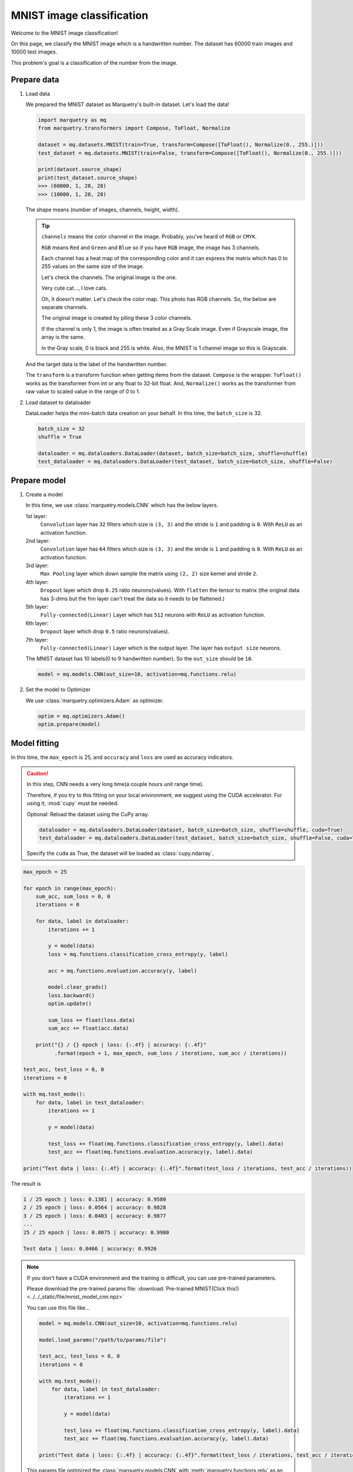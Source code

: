 MNIST image classification
=============================
Welcome to the MNIST image classification!

On this page, we classify the MNIST image which is a handwritten number.
The dataset has 60000 train images and 10000 test images.

.. image:: ../../_static/img/mnist_image.png
   :align: center
   :scale: 50%

This problem's goal is a classification of the number from the image.

Prepare data
~~~~~~~~~~~~~
1. Load data

   We prepared the MNIST dataset as Marquetry's built-in dataset. Let's load the data!

   .. code-block:: python

      import marquetry as mq
      from marquetry.transformers import Compose, ToFloat, Normalize

      dataset = mq.datasets.MNIST(train=True, transform=Compose([ToFloat(), Normalize(0., 255.)]))
      test_dataset = mq.datasets.MNIST(train=False, transform=Compose([ToFloat(), Normalize(0., 255.)]))

      print(dataset.source_shape)
      print(test_dataset.source_shape)
      >>> (60000, 1, 28, 28)
      >>> (10000, 1, 28, 28)

   The shape means (number of images, channels, height, width).

   .. tip::
      ``channels`` means the color channel in the image.
      Probably, you've heard of ``RGB`` or ``CMYK``.

      ``RGB`` means ``Red`` and ``Green`` and ``Blue`` so if you have ``RGB`` image,
      the image has 3 channels.

      Each channel has a heat map of the corresponding color and it can express the matrix which
      has 0 to 255 values on the same size of the image.

      Let's check the channels.
      The original image is the one.

      .. image:: ../../_static/img/tabby_image.png
         :align: center

      Very cute cat..., I love cats.

      Oh, it doesn't matter.
      Let's check the color map. This photo has RGB channels. So, the below are separate channels.

      .. grid:: 3
         :gutter: 2

         .. grid-item::

            .. image:: ../../_static/img/red_tabby.png

            Red channel

         .. grid-item::

            .. image:: ../../_static/img/green_tabby.png

            Green channel

         .. grid-item::

            .. image:: ../../_static/img/blue_tabby.png

            Blue channel

      The original image is created by piling these 3 color channels.

      If the channel is only 1, the image is often treated as a Gray Scale image.
      Even if Grayscale image, the array is the same.

      In the Gray scale, 0 is black and 255 is white. Also, the MNIST is 1 channel image so this is
      Grayscale.

   And the target data is the label of the handwritten number.

   The ``transform`` is a transform function when getting items from the dataset.
   ``Compose`` is the wrapper. ``ToFloat()`` works as the transformer from int or any float to 32-bit float.
   And, ``Normalize()`` works as the transformer from raw value to scaled value in the range of 0 to 1.

2. Load dataset to dataloader

   DataLoader helps the mini-batch data creation on your behalf.
   In this time, the ``batch_size`` is 32.

   .. code-block:: python

      batch_size = 32
      shuffle = True

      dataloader = mq.dataloaders.DataLoader(dataset, batch_size=batch_size, shuffle=shuffle)
      test_dataloader = mq.dataloaders.DataLoader(test_dataset, batch_size=batch_size, shuffle=False)

.. centered:: Then you complete preparation. Congratulation!!

Prepare model
~~~~~~~~~~~~~~

1. Create a model

   In this time, we use :class:`marquetry.models.CNN` which has the below layers.

   1st layer:
      ``Convolution`` layer has ``32`` filters which size is ``(3, 3)`` and
      the stride is ``1`` and padding is ``0``.
      With ``ReLU`` as an activation function.

   2nd layer:
      ``Convolution`` layer has ``64`` filters which size is ``(3, 3)`` and
      the stride is ``1`` and padding is ``0``.
      With ``ReLU`` as an activation function.

   3rd layer:
      ``Max Pooling`` layer which down sample the matrix using ``(2, 2)`` size kernel and stride ``2``.

   4th layer:
      ``Dropout`` layer which drop ``0.25`` ratio neurons(values).
      With ``flatten`` the tensor to matrix
      (the original data has 3-dims but the fnn layer can't treat the data so it needs to be flattened.)

   5th layer:
      ``Fully-connected(Linear)`` Layer which has ``512`` neurons with ``ReLU`` as activation function.

   6th layer:
      ``Dropout`` layer which drop ``0.5`` ratio neurons(values).

   7th layer:
      ``Fully-connected(Linear)`` Layer which is the output layer.
      The layer has ``output size`` neurons.

   The MNIST dataset has 10 labels(0 to 9 handwritten number). So the ``out_size`` should be ``10``.

   .. code-block:: python

      model = mq.models.CNN(out_size=10, activation=mq.functions.relu)

2. Set the model to Optimizer

   We use :class:`marquetry.optimizers.Adam` as optimizer.

   .. code-block:: python

      optim = mq.optimizers.Adam()
      optim.prepare(model)

.. centered:: Now you have all you need to learn the MNIST dataset! Let's proceed to the learning section!

Model fitting
~~~~~~~~~~~~~~

In this time, the ``max_epoch`` is 25, and ``accuracy`` and ``loss`` are used as accuracy indicators.

.. caution::
   In this step, CNN needs a very long time(a couple hours unit range time).

   Therefore, if you try to this fitting on your local environment, we suggest using
   the CUDA accelerator.
   For using it, :mod:`cupy` must be needed.

   Optional: Reload the dataset using the CuPy array.

   .. code-block:: python

      dataloader = mq.dataloaders.DataLoader(dataset, batch_size=batch_size, shuffle=shuffle, cuda=True)
      test_dataloader = mq.dataloaders.DataLoader(test_dataset, batch_size=batch_size, shuffle=False, cuda=True)

   Specify the ``cuda`` as True, the dataset will be loaded as :class:`cupy.ndarray`.

.. code-block:: python

   max_epoch = 25

   for epoch in range(max_epoch):
       sum_acc, sum_loss = 0, 0
       iterations = 0

       for data, label in dataloader:
           iterations += 1

           y = model(data)
           loss = mq.functions.classification_cross_entropy(y, label)

           acc = mq.functions.evaluation.accuracy(y, label)

           model.clear_grads()
           loss.backward()
           optim.update()

           sum_loss += float(loss.data)
           sum_acc += float(acc.data)

       print("{} / {} epoch | loss: {:.4f} | accuracy: {:.4f}"
             .format(epoch + 1, max_epoch, sum_loss / iterations, sum_acc / iterations))

   test_acc, test_loss = 0, 0
   iterations = 0

   with mq.test_mode():
       for data, label in test_dataloader:
           iterations += 1

           y = model(data)

           test_loss += float(mq.functions.classification_cross_entropy(y, label).data)
           test_acc += float(mq.functions.evaluation.accuracy(y, label).data)

   print("Test data | loss: {:.4f} | accuracy: {:.4f}".format(test_loss / iterations, test_acc / iterations))

The result is

.. code-block::

   1 / 25 epoch | loss: 0.1381 | accuracy: 0.9580
   2 / 25 epoch | loss: 0.0564 | accuracy: 0.9828
   3 / 25 epoch | loss: 0.0403 | accuracy: 0.9877
   ...
   25 / 25 epoch | loss: 0.0075 | accuracy: 0.9980

   Test data | loss: 0.0466 | accuracy: 0.9926

.. note::
   If you don't have a CUDA environment and the training is difficult, you can use pre-trained parameters.

   Please download the pre-trained params file:
   :download:`Pre-trained MNIST(Click this!) <../../_static/file/mnist_model_cnn.npz>`

   You can use this file like...

   .. code-block:: python

      model = mq.models.CNN(out_size=10, activation=mq.functions.relu)

      model.load_params("/path/to/params/file")

      test_acc, test_loss = 0, 0
      iterations = 0

      with mq.test_mode():
          for data, label in test_dataloader:
              iterations += 1

              y = model(data)

              test_loss += float(mq.functions.classification_cross_entropy(y, label).data)
              test_acc += float(mq.functions.evaluation.accuracy(y, label).data)

      print("Test data | loss: {:.4f} | accuracy: {:.4f}".format(test_loss / iterations, test_acc / iterations))

   This params file optimized the :class:`marquetry.models.CNN` with :meth:`marquetry.functions.relu`
   as an activation function.

   If you use other construction CNN, the params from the file can't indicate the high recognition power.

The model can classify the handwritten number with 99.26% accuracy.
This accuracy isn't bad.

Let's try it as a challenge yourself to reach 99.5%!

.. tip::
   To realize the accuracy, the hyperparameter turning is very important.

   - How many Convolution layers are put on the model?
   - How many Filters in the convolution layer should be put on the layer?
   - How much data should be in one batch? (``Batch Size``)
   - What activation function should we use?
   - How many epochs should we use?
   - What optimizer should we use?

   ...

   There are many hyperparameters in Deep Learning, so please create your own model
   using :class:`marquetry.Model` base class.

   If you want to check how to build your own model, please reference the :class:`marquetry.models.CNN`
   source code. (`CNN <https://github.com/little-tabby/Marquetry/blob/main/marquetry/models/cnn/cnn.py>`_)

   It is not difficult, when you want to build a model, you should do only the below 2 steps.

   1. Prepare the layer using in the model on the model class constructor.
   2. Chain the layer using the output as the next layer input.

   For example, we want to create a SimpleFNN model which has 1 hidden layer(128 neurons) and an output layer,
   and activation is ReLU, then we should do like the below.

   .. code-block:: python

      import marquetry as mq


      class SimpleFNN(mq.Model):
          def __init__(self, out_size):

             self.linear1 = mq.layers.Linear(128)
             self.linear2 = mq.layers.Linear(out_size)

             self.activation = mq.functions.relu

          def forward(self, x):
              y = self.linear1(x)
              y = self.activation(y)
              output = self.linear2(y)

              return output

   Then this can be used the same way as the built-in models.

   When you train this model, we can call this model and chain it with a loss function.
   And calling the loss value ``backward`` method(each params gradient calculated by this)
   and then, model parameter update.

   When you create your own model using ``Marquetry``, the backward implementation doesn't need to be considered.
   Such complex processes are taken over by the ``Marquetry`` core.

In the last of this section, let's check what images are misclassified.

.. grid:: 3
   :gutter: 2

   .. grid-item::

      .. image:: ../../_static/img/wrong_2109.png

      .. centered:: 3

   .. grid-item::

      .. image:: ../../_static/img/wrong_3384.png

      .. centered:: 2

   .. grid-item::

      .. image:: ../../_static/img/wrong_3520.png

      .. centered:: 6

   .. grid-item::

      .. image:: ../../_static/img/wrong_5331.png

      .. centered:: 1

   .. grid-item::

      .. image:: ../../_static/img/wrong_7434.png

      .. centered:: 4

   .. grid-item::

      .. image:: ../../_static/img/wrong_9009.png

      .. centered:: 7

These numbers are difficult even from a human eye so the model can classify the data close to the human eye.

Of course, if you look for all the wrong images, there are some clear mistakes.
But the important thing is the CNN model can classify the handwritten number with 99.2% accuracy.

Maybe, the human eye can be more accurate than the model but this model can classify the 10000 data in just a few seconds.
If we classify these 10000 data by your hand, the work needs over a couple of hours.

Please note, that one of the largest benefits of using deep learning is the time reduction.
99.2% accurate in just a few seconds is more beneficial than 100% accurate over a couple of hours in almost cases.

Thank you for your hard work!! Now the CNN(Convolutional Neural Network) example lecture is completed!

CNN is used in a variety of use cases that use images. We prepare the FashionMNIST dataset as a test problem.
The FashionMNIST is a harder dataset than MNIST.

The data construction follows the original MNIST.
FashionMNIST was created to deal with the MNIST is too easy in current deep learning and
difficult to evaluate the model correctly.
You confirmed in this section, the MNIST can realize over 99% accuracy even with such simple CNN.
Current CNN can be over 100 layers so the original MNIST dataset isn't appropriate for such models.

FashionMNIST is more enjoyable if you are the kind that gets more fired up the harder something is.

After this, let's try the :class:`marquetry.datasets.FashionMNIST` using your original CNN and aim to reach over 90%!

----

Do you want to check more examples? Sure! We prepare more example using Marquetry.

Do you want to check Titanic prediction?:
   .. button-link:: ./titanic_disaster.html
      :color: info
      :outline:
      :expand:

      Titanic Disaster prediction

Would you like to check time-series data?:
   .. button-link:: ./sequential_data_rnn.html
      :color: info
      :outline:
      :expand:

      Trigonometric toy problem
